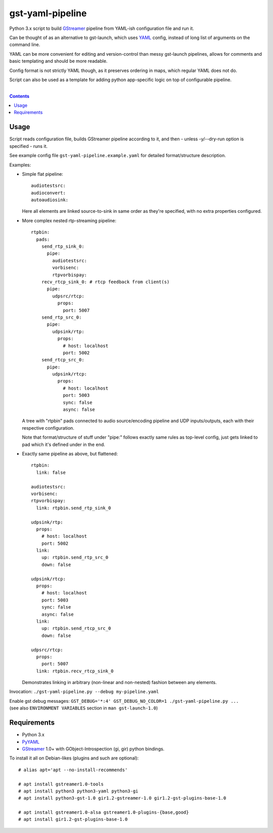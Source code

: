 gst-yaml-pipeline
=================

Python 3.x script to build GStreamer_ pipeline from YAML-ish
configuration file and run it.

Can be thought of as an alternative to gst-launch, which uses YAML_ config,
instead of long list of arguments on the command line.

YAML can be more convenient for editing and version-control than messy
gst-launch pipelines, allows for comments and basic templating and should be
more readable.

Config format is not strictly YAML though, as it preserves ordering in maps,
which regular YAML does not do.

Script can also be used as a template for adding python app-specific logic on
top of configurable pipeline.

.. _GStreamer: http://gstreamer.freedesktop.org/
.. _YAML: https://en.wikipedia.org/wiki/YAML

|

.. contents::
  :backlinks: none


Usage
-----

Script reads configuration file, builds GStreamer pipeline according to it,
and then - unless -y/--dry-run option is specified - runs it.

See example config file ``gst-yaml-pipeline.example.yaml`` for detailed
format/structure description.

Examples:

* Simple flat pipeline::

    audiotestsrc:
    audioconvert:
    autoaudiosink:

  Here all elements are linked source-to-sink in same order as they're
  specified, with no extra properties configured.

* More complex nested rtp-streaming pipeline::

    rtpbin:
      pads:
        send_rtp_sink_0:
          pipe:
            audiotestsrc:
            vorbisenc:
            rtpvorbispay:
        recv_rtcp_sink_0: # rtcp feedback from client(s)
          pipe:
            udpsrc/rtcp:
              props:
                port: 5007
        send_rtp_src_0:
          pipe:
            udpsink/rtp:
              props:
                # host: localhost
                port: 5002
        send_rtcp_src_0:
          pipe:
            udpsink/rtcp:
              props:
                # host: localhost
                port: 5003
                sync: false
                async: false

  A tree with "rtpbin" pads connected to audio source/encoding pipeline and UDP
  inputs/outputs, each with their respective configuration.

  Note that format/structure of stuff under "pipe:" follows exactly same rules
  as top-level config, just gets linked to pad which it's defined under in the end.

* Exactly same pipeline as above, but flattened::

    rtpbin:
      link: false

    audiotestsrc:
    vorbisenc:
    rtpvorbispay:
      link: rtpbin.send_rtp_sink_0

    udpsink/rtp:
      props:
        # host: localhost
        port: 5002
      link:
        up: rtpbin.send_rtp_src_0
        down: false

    udpsink/rtcp:
      props:
        # host: localhost
        port: 5003
        sync: false
        async: false
      link:
        up: rtpbin.send_rtcp_src_0
        down: false

    udpsrc/rtcp:
      props:
        port: 5007
      link: rtpbin.recv_rtcp_sink_0

  Demonstrates linking in arbitrary (non-linear and non-nested) fashion between
  any elements.

Invocation: ``./gst-yaml-pipeline.py --debug my-pipeline.yaml``

| Enable gst debug messages: ``GST_DEBUG='*:4' GST_DEBUG_NO_COLOR=1 ./gst-yaml-pipeline.py ...``
| (see also ``ENVIRONMENT VARIABLES`` section in ``man gst-launch-1.0``)


Requirements
------------

* Python 3.x
* PyYAML_
* GStreamer_ 1.0+ with GObject-Introspection (gi, gir) python bindings.

To install it all on Debian-likes (plugins and such are optional)::

  # alias apt='apt --no-install-recommends'

  # apt install gstreamer1.0-tools
  # apt install python3 python3-yaml python3-gi
  # apt install python3-gst-1.0 gir1.2-gstreamer-1.0 gir1.2-gst-plugins-base-1.0

  # apt install gstreamer1.0-alsa gstreamer1.0-plugins-{base,good}
  # apt install gir1.2-gst-plugins-base-1.0

.. _PyYAML: http://pyyaml.org/
